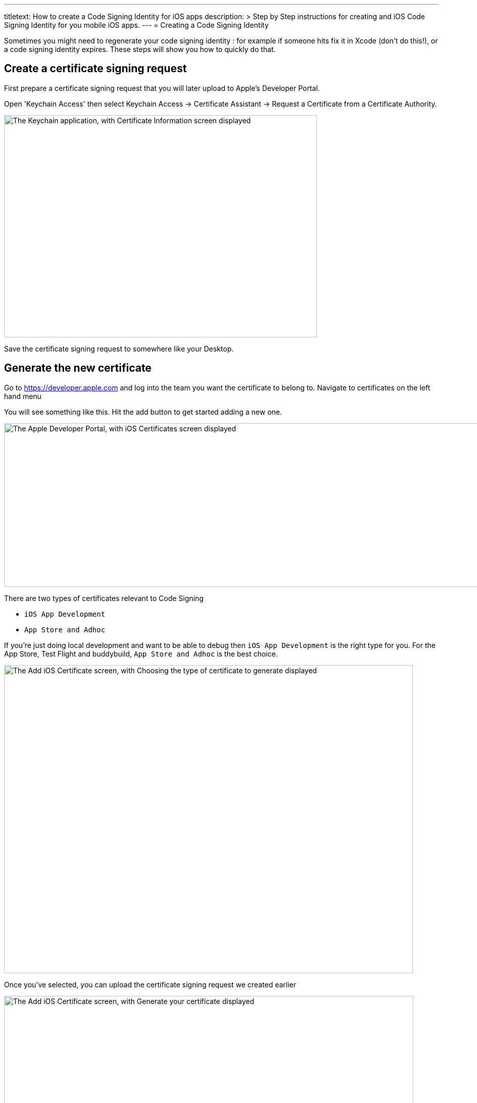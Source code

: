 --- 
titletext: How to create a Code Signing Identity for iOS apps 
description: >
  Step by Step instructions for creating and iOS Code Signing Identity for you
  mobile iOS apps.
---
= Creating a Code Signing Identity

Sometimes you might need to regenerate your code signing identity : for
example if someone hits fix it in Xcode (don't do this!), or a code
signing identity expires. These steps will show you how to quickly do
that.

== Create a certificate signing request

First prepare a certificate signing request that you will later upload
to Apple's Developer Portal.

Open 'Keychain Access' then select Keychain Access -> Certificate
Assistant -> Request a Certificate from a Certificate Authority.

image:img/Screen-Shot-2015-12-11-at-11.32.36-AM.png["The Keychain
application, with Certificate Information screen displayed", 619, 440]

Save the certificate signing request to somewhere like your Desktop.


== Generate the new certificate

Go to https://developer.apple.com and log into the team you want the
certificate to belong to. Navigate to certificates on the left hand menu

You will see something like this. Hit the add button to get started
adding a new one.

image:img/Screen-Shot-2015-12-11-at-11.34.10-AM.png["The Apple
Developer Portal, with iOS Certificates screen displayed", 1366, 324]

There are two types of certificates relevant to Code Signing

- `iOS App Development`
- `App Store and Adhoc`

If you're just doing local development and want to be able to debug then
`iOS App Development` is the right type for you. For the App Store, Test
Flight and buddybuild, `App Store and Adhoc` is the best choice.

image:img/Screen-Shot-2015-12-11-at-11.34.36-AM.png["The Add iOS
Certificate screen, with Choosing the type of certificate to generate
displayed", 809, 610]

Once you've selected, you can upload the certificate signing request we
created earlier

image:img/Screen-Shot-2015-12-11-at-11.35.14-AM.png["The Add iOS
Certificate screen, with Generate your certificate displayed", 810, 619]

When this is completed, download it, and then double-click on the file
which will import it into your keychain. You're all set up to code sign
locally now, but there's one more step to share that with buddybuild.


== Add the new code signing identity to buddybuild

Open Keychain and look for the certificate you just created (it will
have today's date to make it easier to find).

Also, make sure you have the Certificates category selected to make it
easier to find.

image:img/Screen-Shot-2015-12-11-at-11.51.41-AM.png["The certificate
categories in Keychain", 147, 164]

Then right click on it and chose export and save the `.p12` file
somewhere.

image:img/Screen-Shot-2015-12-11-at-11.36.55-AM.png["The right-click
menu for a certificate", 1152, 190]

Now go over to the buddybuild dashboard and click on **App Settings**.

image:img/Builds---Settings.png["The buddybuild dashboard", 1500, 483]

In the left navigation, click on Build settings, then **Code signing**.

image:img/Settings---Code-Signing---menu.png["The Code signing button",
1500, 760]

Next, click on **Upload new certificates**.

image:img/Settings---Code-Signing.png["The Upload new certificates
button", 1500, 317]

Select **the Manual Way** tab, and upload your code signing identity.

image:img/Settings---Code-Signing---Manual.png["The Upload certificates
and provisioning profiles screen", 1500, 800]

You should be all set with your new code signing identity. You may have
to generate new provisioning profiles too. The easiest way to do this is
to link:../../../integrations/itunes_connect.adoc[connect buddybuild to
your Apple Developer account] and buddybuild will manage the
provisioning profiles for you.
